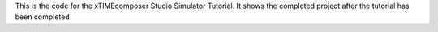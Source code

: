 This is the code for the xTIMEcomposer Studio Simulator Tutorial. It shows the completed project after the tutorial has been completed



